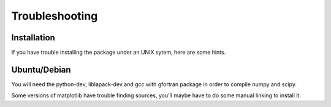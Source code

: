 Troubleshooting
===============


Installation
------------

If you have trouble installing the package under an UNIX sytem, here are some hints.

Ubuntu/Debian
-------------

You will need the python-dev, liblapack-dev and gcc with gfortran package in order to compile numpy and scipy.

Some versions of matplotlib have trouble finding sources, you'll maybe have to do some manual linking to install it.

